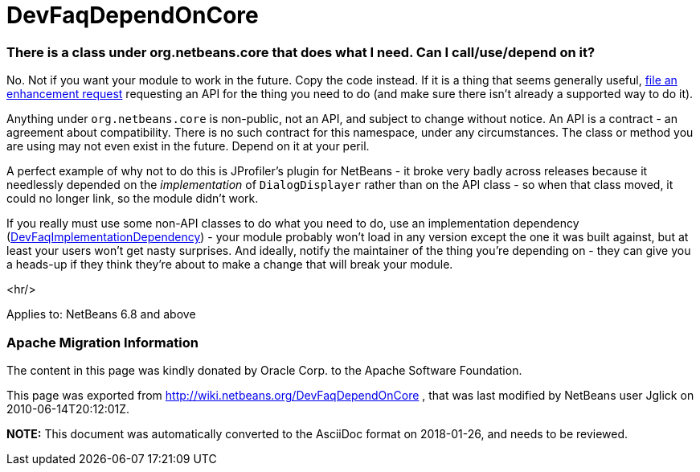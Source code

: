 // 
//     Licensed to the Apache Software Foundation (ASF) under one
//     or more contributor license agreements.  See the NOTICE file
//     distributed with this work for additional information
//     regarding copyright ownership.  The ASF licenses this file
//     to you under the Apache License, Version 2.0 (the
//     "License"); you may not use this file except in compliance
//     with the License.  You may obtain a copy of the License at
// 
//       http://www.apache.org/licenses/LICENSE-2.0
// 
//     Unless required by applicable law or agreed to in writing,
//     software distributed under the License is distributed on an
//     "AS IS" BASIS, WITHOUT WARRANTIES OR CONDITIONS OF ANY
//     KIND, either express or implied.  See the License for the
//     specific language governing permissions and limitations
//     under the License.
//

= DevFaqDependOnCore
:jbake-type: wiki
:jbake-tags: wiki, devfaq, needsreview
:jbake-status: published

=== There is a class under org.netbeans.core that does what I need. Can I call/use/depend on it?

No.  Not if you want your module to work in the future.  Copy the code instead.  If it is a thing that seems generally useful, link:http://www.netbeans.org/issues/enter_bug.cgi[file an enhancement request] requesting an API for the thing you need to do (and make sure there isn't already a supported way to do it).

Anything under `org.netbeans.core` is non-public, not an API, and subject to change without notice.  An API is a contract - an agreement about compatibility.  There is no such contract for this namespace, under any circumstances.  The class or method you are using may not even exist in the future.  Depend on it at your peril.

A perfect example of why not to do this is JProfiler's plugin for NetBeans - it broke very badly across releases because it needlessly depended on the _implementation_ of `DialogDisplayer` rather than on the API class - so when that class moved, it could no longer link, so the module didn't work.

If you really must use some non-API classes to do what you need to do, use an implementation dependency (link:DevFaqImplementationDependency[DevFaqImplementationDependency]) - your module probably won't load in any version except the one it was built against, but at least your users won't get nasty surprises.  And ideally, notify the maintainer of the thing you're depending on - they can give you a heads-up if they think they're about to make a change that will break your module.

<hr/>

Applies to: NetBeans 6.8 and above

=== Apache Migration Information

The content in this page was kindly donated by Oracle Corp. to the
Apache Software Foundation.

This page was exported from link:http://wiki.netbeans.org/DevFaqDependOnCore[http://wiki.netbeans.org/DevFaqDependOnCore] , 
that was last modified by NetBeans user Jglick 
on 2010-06-14T20:12:01Z.


*NOTE:* This document was automatically converted to the AsciiDoc format on 2018-01-26, and needs to be reviewed.
